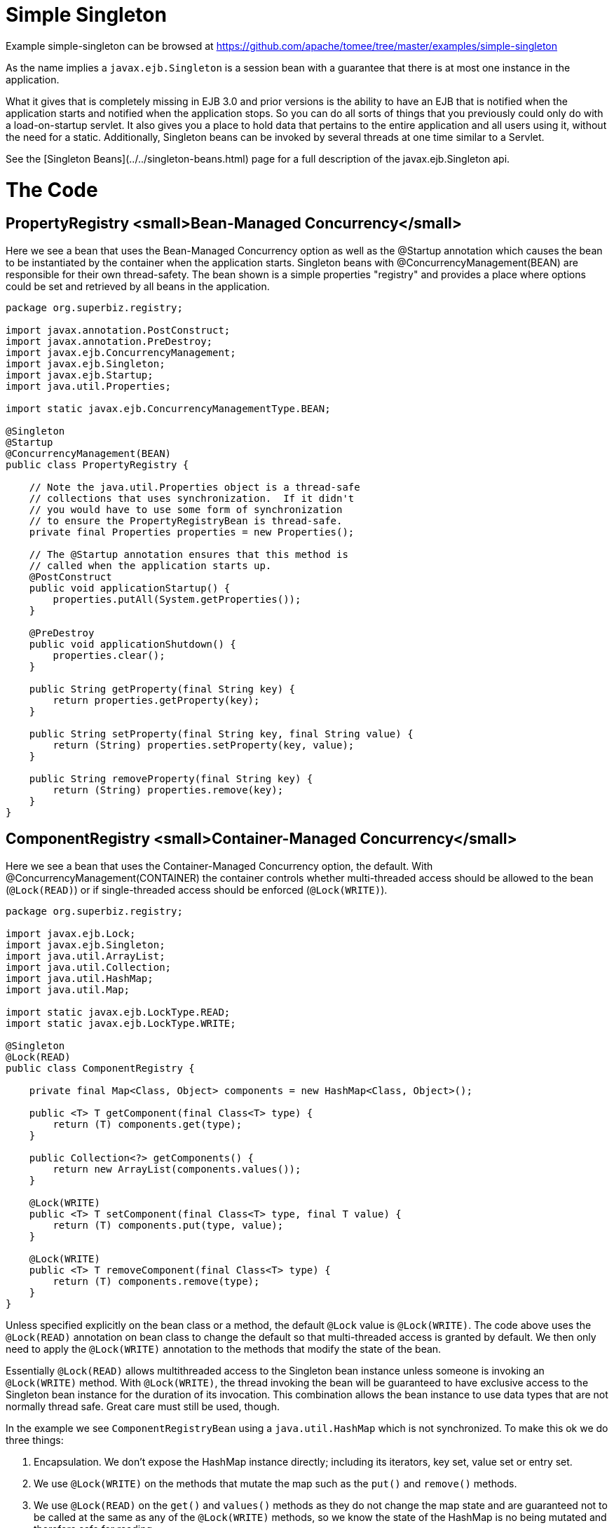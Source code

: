 = Simple Singleton
:jbake-date: 2016-08-30
:jbake-type: page
:jbake-tomeepdf:
:jbake-status: published

Example simple-singleton can be browsed at https://github.com/apache/tomee/tree/master/examples/simple-singleton


As the name implies a `javax.ejb.Singleton` is a session bean with a guarantee that there is at most one instance in the application.

What it gives that is completely missing in EJB 3.0 and prior versions is the ability to have an EJB that is notified when the application starts and notified when the application stops. So you can do all sorts of things that you previously could only do with a load-on-startup servlet. It also gives you a place to hold data that pertains to the entire application and all users using it, without the need for a static. Additionally, Singleton beans can be invoked by several threads at one time similar to a Servlet.

See the [Singleton Beans](../../singleton-beans.html) page for a full description of the javax.ejb.Singleton api.

= The Code

==  PropertyRegistry <small>Bean-Managed Concurrency</small>

Here we see a bean that uses the Bean-Managed Concurrency option as well as the @Startup annotation which causes the bean to be instantiated by the container when the application starts. Singleton beans with @ConcurrencyManagement(BEAN) are responsible for their own thread-safety. The bean shown is a simple properties "registry" and provides a place where options could be set and retrieved by all beans in the application.


[source,java]
----
package org.superbiz.registry;

import javax.annotation.PostConstruct;
import javax.annotation.PreDestroy;
import javax.ejb.ConcurrencyManagement;
import javax.ejb.Singleton;
import javax.ejb.Startup;
import java.util.Properties;

import static javax.ejb.ConcurrencyManagementType.BEAN;

@Singleton
@Startup
@ConcurrencyManagement(BEAN)
public class PropertyRegistry {

    // Note the java.util.Properties object is a thread-safe
    // collections that uses synchronization.  If it didn't
    // you would have to use some form of synchronization
    // to ensure the PropertyRegistryBean is thread-safe.
    private final Properties properties = new Properties();

    // The @Startup annotation ensures that this method is
    // called when the application starts up.
    @PostConstruct
    public void applicationStartup() {
        properties.putAll(System.getProperties());
    }

    @PreDestroy
    public void applicationShutdown() {
        properties.clear();
    }

    public String getProperty(final String key) {
        return properties.getProperty(key);
    }

    public String setProperty(final String key, final String value) {
        return (String) properties.setProperty(key, value);
    }

    public String removeProperty(final String key) {
        return (String) properties.remove(key);
    }
}
----


==  ComponentRegistry  <small>Container-Managed Concurrency</small>

Here we see a bean that uses the Container-Managed Concurrency option, the default. With @ConcurrencyManagement(CONTAINER) the container controls whether multi-threaded access should be allowed to the bean (`@Lock(READ)`) or if single-threaded access should be enforced (`@Lock(WRITE)`).


[source,java]
----
package org.superbiz.registry;

import javax.ejb.Lock;
import javax.ejb.Singleton;
import java.util.ArrayList;
import java.util.Collection;
import java.util.HashMap;
import java.util.Map;

import static javax.ejb.LockType.READ;
import static javax.ejb.LockType.WRITE;

@Singleton
@Lock(READ)
public class ComponentRegistry {

    private final Map<Class, Object> components = new HashMap<Class, Object>();

    public <T> T getComponent(final Class<T> type) {
        return (T) components.get(type);
    }

    public Collection<?> getComponents() {
        return new ArrayList(components.values());
    }

    @Lock(WRITE)
    public <T> T setComponent(final Class<T> type, final T value) {
        return (T) components.put(type, value);
    }

    @Lock(WRITE)
    public <T> T removeComponent(final Class<T> type) {
        return (T) components.remove(type);
    }
}
----


Unless specified explicitly on the bean class or a method, the default `@Lock` value is `@Lock(WRITE)`. The code above uses the `@Lock(READ)` annotation on bean class to change the default so that multi-threaded access is granted by default. We then only need to apply the `@Lock(WRITE)` annotation to the methods that modify the state of the bean.

Essentially `@Lock(READ)` allows multithreaded access to the Singleton bean instance unless someone is invoking an `@Lock(WRITE)` method. With `@Lock(WRITE)`, the thread invoking the bean will be guaranteed to have exclusive access to the Singleton bean instance for the duration of its invocation. This combination allows the bean instance to use data types that are not normally thread safe. Great care must still be used, though.

In the example we see `ComponentRegistryBean` using a `java.util.HashMap` which is not synchronized. To make this ok we do three things:

 1. Encapsulation. We don't expose the HashMap instance directly; including its iterators, key set, value set or entry set.
 1. We use `@Lock(WRITE)` on the methods that mutate the map such as the `put()` and `remove()` methods.
 1. We use `@Lock(READ)` on the `get()` and `values()` methods as they do not change the map state and are guaranteed not to be called at the same as any of the `@Lock(WRITE)` methods, so we know the state of the HashMap is no being mutated and therefore safe for reading.

The end result is that the threading model for this bean will switch from multi-threaded access to single-threaded access dynamically as needed, depending on the method being invoked. This gives Singletons a bit of an advantage over Servlets for processing multi-threaded requests.

See the [Singleton Beans](../../singleton-beans.html) page for  more advanced details on Container-Managed Concurrency.

=  Testing


==  ComponentRegistryTest


[source,java]
----
package org.superbiz.registry;

import org.junit.AfterClass;
import org.junit.Assert;
import org.junit.Test;

import javax.ejb.embeddable.EJBContainer;
import javax.naming.Context;
import java.net.URI;
import java.util.Collection;
import java.util.Date;

public class ComponentRegistryTest {

    private final static EJBContainer ejbContainer = EJBContainer.createEJBContainer();

    @Test
    public void oneInstancePerMultipleReferences() throws Exception {

        final Context context = ejbContainer.getContext();

        // Both references below will point to the exact same instance
        final ComponentRegistry one = (ComponentRegistry) context.lookup("java:global/simple-singleton/ComponentRegistry");
        final ComponentRegistry two = (ComponentRegistry) context.lookup("java:global/simple-singleton/ComponentRegistry");

        final URI expectedUri = new URI("foo://bar/baz");
        one.setComponent(URI.class, expectedUri);
        final URI actualUri = two.getComponent(URI.class);
        Assert.assertSame(expectedUri, actualUri);

        two.removeComponent(URI.class);
        URI uri = one.getComponent(URI.class);
        Assert.assertNull(uri);

        one.removeComponent(URI.class);
        uri = two.getComponent(URI.class);
        Assert.assertNull(uri);

        final Date expectedDate = new Date();
        two.setComponent(Date.class, expectedDate);
        final Date actualDate = one.getComponent(Date.class);
        Assert.assertSame(expectedDate, actualDate);

        Collection<?> collection = one.getComponents();
        System.out.println(collection);
        Assert.assertEquals("Reference 'one' - ComponentRegistry contains one record", collection.size(), 1);

        collection = two.getComponents();
        Assert.assertEquals("Reference 'two' - ComponentRegistry contains one record", collection.size(), 1);
    }

    @AfterClass
    public static void closeEjbContainer() {
        ejbContainer.close();
    }
}
----


==  PropertiesRegistryTest


[source,java]
----
package org.superbiz.registry;

import org.junit.AfterClass;
import org.junit.Assert;
import org.junit.Test;

import javax.ejb.embeddable.EJBContainer;
import javax.naming.Context;

public class PropertiesRegistryTest {

    private final static EJBContainer ejbContainer = EJBContainer.createEJBContainer();

    @Test
    public void oneInstancePerMultipleReferences() throws Exception {

        final Context context = ejbContainer.getContext();

        final PropertyRegistry one = (PropertyRegistry) context.lookup("java:global/simple-singleton/PropertyRegistry");
        final PropertyRegistry two = (PropertyRegistry) context.lookup("java:global/simple-singleton/PropertyRegistry");

        one.setProperty("url", "http://superbiz.org");
        String url = two.getProperty("url");
        Assert.assertSame("http://superbiz.org", url);

        two.removeProperty("url");
        url = one.getProperty("url");
        Assert.assertNull(url);

        two.setProperty("version", "1.0.5");
        String version = one.getProperty("version");
        Assert.assertSame("1.0.5", version);

        one.removeProperty("version");
        version = two.getProperty("version");
        Assert.assertNull(version);
    }

    @AfterClass
    public static void closeEjbContainer() {
        ejbContainer.close();
    }
}
----



= Running

Running the example is fairly simple. In the "simple-singleton" directory run:

    $ mvn clean install

Which should create output like the following.



[source]
----
-------------------------------------------------------
 T E S T S
-------------------------------------------------------
Running org.superbiz.registry.ComponentRegistryTest
INFO - ********************************************************************************
INFO - OpenEJB http://tomee.apache.org/
INFO - Startup: Sun Jun 09 03:46:51 IDT 2013
INFO - Copyright 1999-2013 (C) Apache OpenEJB Project, All Rights Reserved.
INFO - Version: 7.0.0-SNAPSHOT
INFO - Build date: 20130608
INFO - Build time: 04:07
INFO - ********************************************************************************
INFO - openejb.home = C:\Users\Oz\Desktop\ee-examples\simple-singleton
INFO - openejb.base = C:\Users\Oz\Desktop\ee-examples\simple-singleton
INFO - Created new singletonService org.apache.openejb.cdi.ThreadSingletonServiceImpl@448ad367
INFO - Succeeded in installing singleton service
INFO - Using 'javax.ejb.embeddable.EJBContainer=true'
INFO - Cannot find the configuration file [conf/openejb.xml].  Will attempt to create one for the beans deployed.
INFO - Configuring Service(id=Default Security Service, type=SecurityService, provider-id=Default Security Service)
INFO - Configuring Service(id=Default Transaction Manager, type=TransactionManager, provider-id=Default Transaction Manager)
INFO - Creating TransactionManager(id=Default Transaction Manager)
INFO - Creating SecurityService(id=Default Security Service)
INFO - Found EjbModule in classpath: c:\users\oz\desktop\ee-examples\simple-singleton\target\classes
INFO - Beginning load: c:\users\oz\desktop\ee-examples\simple-singleton\target\classes
INFO - Configuring enterprise application: C:\Users\Oz\Desktop\ee-examples\simple-singleton
INFO - Auto-deploying ejb PropertyRegistry: EjbDeployment(deployment-id=PropertyRegistry)
INFO - Auto-deploying ejb ComponentRegistry: EjbDeployment(deployment-id=ComponentRegistry)
INFO - Configuring Service(id=Default Singleton Container, type=Container, provider-id=Default Singleton Container)
INFO - Auto-creating a container for bean PropertyRegistry: Container(type=SINGLETON, id=Default Singleton Container)
INFO - Creating Container(id=Default Singleton Container)
INFO - Configuring Service(id=Default Managed Container, type=Container, provider-id=Default Managed Container)
INFO - Auto-creating a container for bean org.superbiz.registry.ComponentRegistryTest: Container(type=MANAGED, id=Default Managed Container)
INFO - Creating Container(id=Default Managed Container)
INFO - Using directory C:\Users\Oz\AppData\Local\Temp for stateful session passivation
INFO - Enterprise application "C:\Users\Oz\Desktop\ee-examples\simple-singleton" loaded.
INFO - Assembling app: C:\Users\Oz\Desktop\ee-examples\simple-singleton
INFO - Jndi(name="java:global/simple-singleton/PropertyRegistry!org.superbiz.registry.PropertyRegistry")
INFO - Jndi(name="java:global/simple-singleton/PropertyRegistry")
INFO - Jndi(name="java:global/simple-singleton/ComponentRegistry!org.superbiz.registry.ComponentRegistry")
INFO - Jndi(name="java:global/simple-singleton/ComponentRegistry")
INFO - Existing thread singleton service in SystemInstance(): org.apache.openejb.cdi.ThreadSingletonServiceImpl@448ad367
INFO - OpenWebBeans Container is starting...
INFO - Adding OpenWebBeansPlugin : [CdiPlugin]
INFO - All injection points were validated successfully.
INFO - OpenWebBeans Container has started, it took 68 ms.
INFO - Created Ejb(deployment-id=PropertyRegistry, ejb-name=PropertyRegistry, container=Default Singleton Container)
INFO - Created Ejb(deployment-id=ComponentRegistry, ejb-name=ComponentRegistry, container=Default Singleton Container)
INFO - Started Ejb(deployment-id=PropertyRegistry, ejb-name=PropertyRegistry, container=Default Singleton Container)
INFO - Started Ejb(deployment-id=ComponentRegistry, ejb-name=ComponentRegistry, container=Default Singleton Container)
INFO - Deployed Application(path=C:\Users\Oz\Desktop\ee-examples\simple-singleton)
[Sun Jun 09 03:46:52 IDT 2013]
INFO - Undeploying app: C:\Users\Oz\Desktop\ee-examples\simple-singleton
INFO - Destroying OpenEJB container
Tests run: 1, Failures: 0, Errors: 0, Skipped: 0, Time elapsed: 1.431 sec
Running org.superbiz.registry.PropertiesRegistryTest
INFO - ********************************************************************************
INFO - OpenEJB http://tomee.apache.org/
INFO - Startup: Sun Jun 09 03:46:52 IDT 2013
INFO - Copyright 1999-2013 (C) Apache OpenEJB Project, All Rights Reserved.
INFO - Version: 7.0.0-SNAPSHOT
INFO - Build date: 20130608
INFO - Build time: 04:07
INFO - ********************************************************************************
INFO - openejb.home = C:\Users\Oz\Desktop\ee-examples\simple-singleton
INFO - openejb.base = C:\Users\Oz\Desktop\ee-examples\simple-singleton
INFO - Created new singletonService org.apache.openejb.cdi.ThreadSingletonServiceImpl@448ad367
INFO - Succeeded in installing singleton service
INFO - Using 'javax.ejb.embeddable.EJBContainer=true'
INFO - Cannot find the configuration file [conf/openejb.xml].  Will attempt to create one for the beans deployed.
INFO - Configuring Service(id=Default Security Service, type=SecurityService, provider-id=Default Security Service)
INFO - Configuring Service(id=Default Transaction Manager, type=TransactionManager, provider-id=Default Transaction Manager)
INFO - Creating TransactionManager(id=Default Transaction Manager)
INFO - Creating SecurityService(id=Default Security Service)
INFO - Using 'java.security.auth.login.config=jar:file:/C:/Users/Oz/.m2/repository/org/apache/openejb/openejb-core/7.0.0-SNAPSHOT/openejb-core-7.0.0-SNAPSHOT.jar!/login.config'
INFO - Found EjbModule in classpath: c:\users\oz\desktop\ee-examples\simple-singleton\target\classes
INFO - Beginning load: c:\users\oz\desktop\ee-examples\simple-singleton\target\classes
INFO - Configuring enterprise application: C:\Users\Oz\Desktop\ee-examples\simple-singleton
INFO - Auto-deploying ejb ComponentRegistry: EjbDeployment(deployment-id=ComponentRegistry)
INFO - Auto-deploying ejb PropertyRegistry: EjbDeployment(deployment-id=PropertyRegistry)
INFO - Configuring Service(id=Default Singleton Container, type=Container, provider-id=Default Singleton Container)
INFO - Auto-creating a container for bean ComponentRegistry: Container(type=SINGLETON, id=Default Singleton Container)
INFO - Creating Container(id=Default Singleton Container)
INFO - Configuring Service(id=Default Managed Container, type=Container, provider-id=Default Managed Container)
INFO - Auto-creating a container for bean org.superbiz.registry.PropertiesRegistryTest: Container(type=MANAGED, id=Default Managed Container)
INFO - Creating Container(id=Default Managed Container)
INFO - Using directory C:\Users\Oz\AppData\Local\Temp for stateful session passivation
INFO - Enterprise application "C:\Users\Oz\Desktop\ee-examples\simple-singleton" loaded.
INFO - Assembling app: C:\Users\Oz\Desktop\ee-examples\simple-singleton
INFO - Jndi(name="java:global/simple-singleton/ComponentRegistry!org.superbiz.registry.ComponentRegistry")
INFO - Jndi(name="java:global/simple-singleton/ComponentRegistry")
INFO - Jndi(name="java:global/simple-singleton/PropertyRegistry!org.superbiz.registry.PropertyRegistry")
INFO - Jndi(name="java:global/simple-singleton/PropertyRegistry")
INFO - Existing thread singleton service in SystemInstance(): org.apache.openejb.cdi.ThreadSingletonServiceImpl@448ad367
INFO - OpenWebBeans Container is starting...
INFO - Adding OpenWebBeansPlugin : [CdiPlugin]
INFO - All injection points were validated successfully.
INFO - OpenWebBeans Container has started, it took 4 ms.
INFO - Created Ejb(deployment-id=PropertyRegistry, ejb-name=PropertyRegistry, container=Default Singleton Container)
INFO - Created Ejb(deployment-id=ComponentRegistry, ejb-name=ComponentRegistry, container=Default Singleton Container)
INFO - Started Ejb(deployment-id=PropertyRegistry, ejb-name=PropertyRegistry, container=Default Singleton Container)
INFO - Started Ejb(deployment-id=ComponentRegistry, ejb-name=ComponentRegistry, container=Default Singleton Container)
INFO - Deployed Application(path=C:\Users\Oz\Desktop\ee-examples\simple-singleton)
INFO - Undeploying app: C:\Users\Oz\Desktop\ee-examples\simple-singleton
INFO - Destroying OpenEJB container
Tests run: 1, Failures: 0, Errors: 0, Skipped: 0, Time elapsed: 0.171 sec

Results :

Tests run: 2, Failures: 0, Errors: 0, Skipped: 0
----


